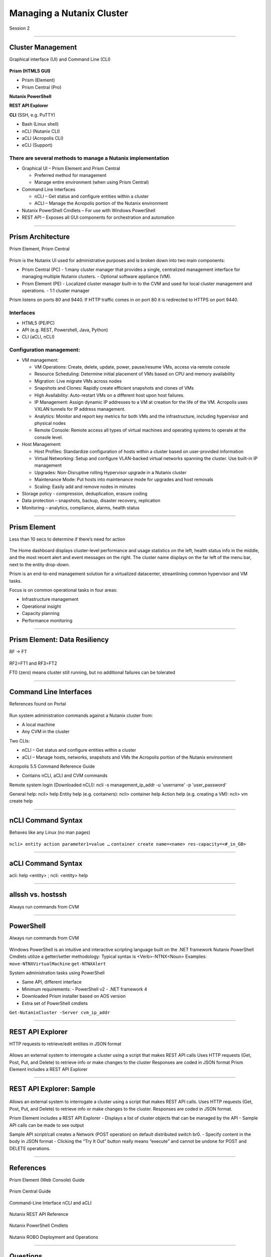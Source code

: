 .. Adding labels to the beginning of your lab is helpful for linking to the lab from other pages
.. _Managing_a_Nutanix_Cluster_1:

--------------------------
Managing a Nutanix Cluster
--------------------------

Session 2

-----------------------------------------------------

Cluster Management
++++++++++++++++++++++++

Graphical interface (UI) and Command Line (CLI)

.. figure:: images/ClusterManagement.png


**Prism (HTML5 GUI)**

- Prism (Element)

- Prism Central (Pro)

**Nutanix PowerShell**

**REST API Explorer**

**CLI** (SSH, e.g. PuTTY)

- Bash (Linux shell)

- nCLI  (Nutanix CLI)

- aCLI (Acropolis CLI)

- eCLI (Support)


There are several methods to manage a Nutanix implementation
""""""""""""""""""""""""""""""""""""""""""""""""""""""""""""


- Graphical UI – Prism Element and Prism Central

  - Preferred method for management
  - Manage entire environment (when using Prism Central)

- Command Line Interfaces

  - nCLI – Get status and configure entities within a cluster
  - ACLI – Manage the Acropolis portion of the Nutanix environment

- Nutanix PowerShell Cmdlets – For use with Windows PowerShell

- REST API – Exposes all GUI components for orchestration and automation


-----------------------------------------------------


Prism Architecture
++++++++++++++++++

Prism Element, Prism Central

.. figure:: images/PrismArchitecture.png

Prism is the Nutanix UI used for administrative purposes and is broken down into two main components:

- Prism Central (PC)
  - 1:many cluster manager that provides a single, centralized management interface for managing multiple Nutanix clusters.  
  - Optional software appliance (VM).
- Prism Element (PE)
  - Localized cluster manager built-in to the CVM and used for local cluster management and operations.  
  - 1:1 cluster manager

Prism listens on ports 80 and 9440. If HTTP traffic comes in on port 80 it is redirected to HTTPS on port 9440.

Interfaces
""""""""""

- HTML5 (PE/PC)
- API (e.g. REST, Powershell, Java, Python)
- CLI (aCLI, nCLI)

Configuration management:
"""""""""""""""""""""""""

- VM management:


  - VM Operations: Create, delete, update, power, pause/resume VMs, access via remote console
  - Resource Scheduling: Determine initial placement of VMs based on CPU and memory availability
  - Migration: Live migrate VMs across nodes
  - Snapshots and Clones: Rapidly create efficient snapshots and clones of VMs
  - High Availability: Auto-restart VMs on a different host upon host failures.
  - IP Management: Assign dynamic IP addresses to a VM at creation for the life of the VM. Acropolis uses VXLAN tunnels for IP address management.
  - Analytics: Monitor and report key metrics for both VMs and the infrastructure, including hypervisor and physical nodes
  - Remote Console: Remote access all types of virtual machines and operating systems to operate at the console level.


- Host Management:

  - Host Profiles: Standardize configuration of hosts within a cluster based on user-provided information
  - Virtual Networking: Setup and configure VLAN-backed virtual networks spanning the cluster. Use built-in IP management
  - Upgrades: Non-Disruptive rolling Hypervisor upgrade in a Nutanix cluster
  - Maintenance Mode: Put hosts into maintenance mode for upgrades and host removals
  - Scaling: Easily add and remove nodes in minutes


- Storage policy - compression, deduplication, erasure coding
- Data protection – snapshots, backup, disaster recovery, replication
- Monitoring – analytics, compliance, alarms, health status







-----------------------------------------------------


Prism Element
++++++++++++++++++++++++

Less than 10 secs to determine if there’s need for action

.. figure:: images/PrismElement.png


The Home dashboard displays cluster-level performance and usage statistics on the left, health status info in the middle, and the most recent alert and event messages on the right.  The cluster name displays on the far left of the menu bar, next to the entity drop-down.

Prism is an end-to-end management solution for a virtualized datacenter, streamlining common hypervisor and VM tasks.

Focus is on common operational tasks in four areas:

- Infrastructure management
- Operational insight
- Capacity planning
- Performance monitoring





-----------------------------------------------------


Prism Element: Data Resiliency
++++++++++++++++++++++++++++++++++++++++

RF -> FT

.. figure:: images/PrismElementDataResiliency.png

RF2=FT1 and RF3=FT2

FT0 (zero) means cluster still running, but no additional failures can be tolerated


-----------------------------------------------------


Command Line Interfaces
++++++++++++++++++++++++

References found on Portal

.. figure:: images/CommandLineInterfaces.png


Run system administration commands against a Nutanix cluster from:

- A local machine

- Any CVM in the cluster

Two CLIs:

- nCLI – Get status and configure entities within a cluster

- aCLI – Manage hosts, networks, snapshots and VMs the Acropolis portion of the Nutanix environment


Acropolis 5.5 Command Reference Guide

- Contains nCLI, aCLI and CVM commands

Remote system login (Downloaded nCLI): ncli -s management_ip_addr -u 'username' -p 'user_password'

General help: ncli> help
Entity help (e.g. containers): ncli> container help
Action help (e.g. creating a VM): ncli> vm create help




-----------------------------------------------------


nCLI Command Syntax
++++++++++++++++++++++++

Behaves like any Linux (no man pages)

.. figure:: images/nCLICommandSyntax.png


``ncli> entity action parameter1=value …``
``container create name=<name> res-capacity=<#_in_GB>``



-----------------------------------------------------


aCLI Command Syntax
++++++++++++++++++++++++

acli: help <entity> ; ncli: <entity> help

.. figure:: images/aCLICommandSyntax.png





-----------------------------------------------------


allssh vs. hostssh
++++++++++++++++++++++++

Always run commands from CVM

.. figure:: images/allsshvshostssh.png




-----------------------------------------------------


PowerShell
++++++++++++++++++++++++

Always run commands from CVM

.. figure:: images/powershell.png


Windows PowerShell is an intuitive and interactive scripting language built on the .NET framework
Nutanix PowerShell Cmdlets utilize a getter/setter methodology:
Typical syntax is  <Verb>-NTNX<Noun>
Examples:
``move-NTNXVirtualMachine``
``get-NTNXAlert``


System administration tasks using PowerShell

- Same API, different interface

- Minimum requirements:
  - PowerShell v2
  - .NET framework 4

- Downloaded Prism installer based on AOS version
- Extra set of PowerShell cmdlets 

``Get-NutanixCluster -Server cvm_ip_addr``




-----------------------------------------------------


REST API Explorer
++++++++++++++++++++++++

HTTP requests to retrieve/edit entities in JSON format  

.. figure:: images/RESTAPIExplorer.png


Allows an external system to interrogate a cluster using a script that makes REST API calls
Uses HTTP requests (Get, Post, Put, and Delete) to retrieve info or make changes to the cluster
Responses are coded in JSON format
Prism Element includes a REST API Explorer



-----------------------------------------------------

REST API Explorer: Sample
+++++++++++++++++++++++++

.. figure:: images/RESTAPIExplorerSample.png

Allows an external system to interrogate a cluster using a script that makes REST API calls.
Uses HTTP requests (Get, Post, Put, and Delete) to retrieve info or make changes to the cluster.
Responses are coded in JSON format.

Prism Element includes a REST API Explorer
- Displays a list of cluster objects that can be managed by the API
- Sample API calls can be made to see output


Sample API script/call creates a Network (POST operation) on default distributed switch br0.
- Specify content in the body in JSON format
- Clicking the “Try It Out” button really means “execute” and cannot be undone for POST and DELETE operations.


-----------------------------------------------------

References
+++++++++++++++++++++++++

Prism Element (Web Console) Guide

.. figure:: images/webconsoleguide.png

Prism Central Guide

.. figure:: images/prismcentralguide.png

Command-Line Interface nCLI and aCLI

.. figure:: images/cliref.png

Nutanix REST API Reference 

.. figure:: images/NutanixRESTAPIReference.png

Nutanix PowerShell Cmdlets

.. figure:: images/NutanixPowerShellCmdlets.png

Nutanix ROBO Deployment and Operations

.. figure:: images/robo.png

-----------------------------------------------------

Questions
++++++++++++++++++++++

This is a link to the Questions : :doc:`_MANC_Questions`
